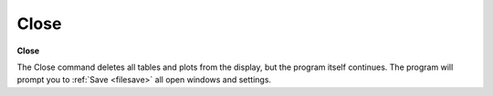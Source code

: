 .. _closesession: 

*****
Close
*****

**Close**

The Close command deletes all tables and plots from the display, but the program itself continues. The program will prompt you to :ref:`Save <filesave>`  all open windows and settings.


